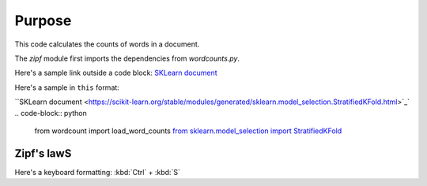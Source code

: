

Purpose
=======

This code calculates the counts of words in a document.

The `zipf` module first imports the dependencies from `wordcounts.py`.

Here's a sample link outside a code block: 
`SKLearn document <https://scikit-learn.org/stable/modules/generated/sklearn.model_selection.StratifiedKFold.html>`_

Here's a sample in ``this`` format: 

``SKLearn document <https://scikit-learn.org/stable/modules/generated/sklearn.model_selection.StratifiedKFold.html>`_`
.. code-block:: python

	from wordcount import load_word_counts
	`from sklearn.model_selection import StratifiedKFold <https://scikit-learn.org/stable/modules/generated/sklearn.model_selection.StratifiedKFold.html>`_ 


Zipf's lawS
----------

Here's a keyboard formatting:
:kbd:`Ctrl` + :kbd:`S`
